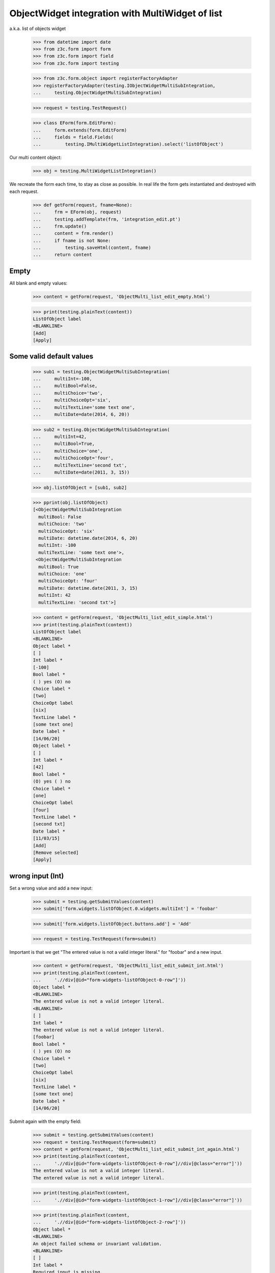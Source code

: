 ObjectWidget integration with MultiWidget of list
-------------------------------------------------

a.k.a. list of objects widget

  >>> from datetime import date
  >>> from z3c.form import form
  >>> from z3c.form import field
  >>> from z3c.form import testing

  >>> from z3c.form.object import registerFactoryAdapter
  >>> registerFactoryAdapter(testing.IObjectWidgetMultiSubIntegration,
  ...     testing.ObjectWidgetMultiSubIntegration)

  >>> request = testing.TestRequest()

  >>> class EForm(form.EditForm):
  ...     form.extends(form.EditForm)
  ...     fields = field.Fields(
  ...         testing.IMultiWidgetListIntegration).select('listOfObject')

Our multi content object:

  >>> obj = testing.MultiWidgetListIntegration()

We recreate the form each time, to stay as close as possible.
In real life the form gets instantiated and destroyed with each request.

  >>> def getForm(request, fname=None):
  ...     frm = EForm(obj, request)
  ...     testing.addTemplate(frm, 'integration_edit.pt')
  ...     frm.update()
  ...     content = frm.render()
  ...     if fname is not None:
  ...         testing.saveHtml(content, fname)
  ...     return content

Empty
#####

All blank and empty values:

  >>> content = getForm(request, 'ObjectMulti_list_edit_empty.html')

  >>> print(testing.plainText(content))
  ListOfObject label
  <BLANKLINE>
  [Add]
  [Apply]

Some valid default values
#########################

  >>> sub1 = testing.ObjectWidgetMultiSubIntegration(
  ...     multiInt=-100,
  ...     multiBool=False,
  ...     multiChoice='two',
  ...     multiChoiceOpt='six',
  ...     multiTextLine='some text one',
  ...     multiDate=date(2014, 6, 20))

  >>> sub2 = testing.ObjectWidgetMultiSubIntegration(
  ...     multiInt=42,
  ...     multiBool=True,
  ...     multiChoice='one',
  ...     multiChoiceOpt='four',
  ...     multiTextLine='second txt',
  ...     multiDate=date(2011, 3, 15))

  >>> obj.listOfObject = [sub1, sub2]

  >>> pprint(obj.listOfObject)
  [<ObjectWidgetMultiSubIntegration
    multiBool: False
    multiChoice: 'two'
    multiChoiceOpt: 'six'
    multiDate: datetime.date(2014, 6, 20)
    multiInt: -100
    multiTextLine: 'some text one'>,
   <ObjectWidgetMultiSubIntegration
    multiBool: True
    multiChoice: 'one'
    multiChoiceOpt: 'four'
    multiDate: datetime.date(2011, 3, 15)
    multiInt: 42
    multiTextLine: 'second txt'>]

  >>> content = getForm(request, 'ObjectMulti_list_edit_simple.html')
  >>> print(testing.plainText(content))
  ListOfObject label
  <BLANKLINE>
  Object label *
  [ ]
  Int label *
  [-100]
  Bool label *
  ( ) yes (O) no
  Choice label *
  [two]
  ChoiceOpt label
  [six]
  TextLine label *
  [some text one]
  Date label *
  [14/06/20]
  Object label *
  [ ]
  Int label *
  [42]
  Bool label *
  (O) yes ( ) no
  Choice label *
  [one]
  ChoiceOpt label
  [four]
  TextLine label *
  [second txt]
  Date label *
  [11/03/15]
  [Add]
  [Remove selected]
  [Apply]

wrong input (Int)
#################

Set a wrong value and add a new input:

  >>> submit = testing.getSubmitValues(content)
  >>> submit['form.widgets.listOfObject.0.widgets.multiInt'] = 'foobar'

  >>> submit['form.widgets.listOfObject.buttons.add'] = 'Add'

  >>> request = testing.TestRequest(form=submit)

Important is that we get "The entered value is not a valid integer literal."
for "foobar" and a new input.

  >>> content = getForm(request, 'ObjectMulti_list_edit_submit_int.html')
  >>> print(testing.plainText(content,
  ...     './/div[@id="form-widgets-listOfObject-0-row"]'))
  Object label *
  <BLANKLINE>
  The entered value is not a valid integer literal.
  <BLANKLINE>
  [ ]
  Int label *
  The entered value is not a valid integer literal.
  [foobar]
  Bool label *
  ( ) yes (O) no
  Choice label *
  [two]
  ChoiceOpt label
  [six]
  TextLine label *
  [some text one]
  Date label *
  [14/06/20]

Submit again with the empty field:

  >>> submit = testing.getSubmitValues(content)
  >>> request = testing.TestRequest(form=submit)
  >>> content = getForm(request, 'ObjectMulti_list_edit_submit_int_again.html')
  >>> print(testing.plainText(content,
  ...     './/div[@id="form-widgets-listOfObject-0-row"]//div[@class="error"]'))
  The entered value is not a valid integer literal.
  The entered value is not a valid integer literal.

  >>> print(testing.plainText(content,
  ...     './/div[@id="form-widgets-listOfObject-1-row"]//div[@class="error"]'))

  >>> print(testing.plainText(content,
  ...     './/div[@id="form-widgets-listOfObject-2-row"]'))
  Object label *
  <BLANKLINE>
  An object failed schema or invariant validation.
  <BLANKLINE>
  [ ]
  Int label *
  Required input is missing.
  []
  Bool label *
  Required input is missing.
  ( ) yes ( ) no
  Choice label *
  [one]
  ChoiceOpt label
  [No value]
  TextLine label *
  Required input is missing.
  []
  Date label *
  Required input is missing.
  []

Let's remove some items:

  >>> submit = testing.getSubmitValues(content)
  >>> submit['form.widgets.listOfObject.1.remove'] = '1'
  >>> submit['form.widgets.listOfObject.2.remove'] = '1'
  >>> submit['form.widgets.listOfObject.buttons.remove'] = 'Remove selected'
  >>> request = testing.TestRequest(form=submit)
  >>> content = getForm(request, 'ObjectMulti_list_edit_remove_int.html')
  >>> print(testing.plainText(content))
  ListOfObject label
  <BLANKLINE>
  Object label *
  The entered value is not a valid integer literal.
  [ ]
  Int label *
  The entered value is not a valid integer literal.
  [foobar]
  Bool label *
  ( ) yes (O) no
  Choice label *
  [two]
  ChoiceOpt label
  [six]
  TextLine label *
  [some text one]
  Date label *
  [14/06/20]
  [Add]
  [Remove selected]
  [Apply]

The object is unchanged:

  >>> pprint(obj.listOfObject)
  [<ObjectWidgetMultiSubIntegration
    multiBool: False
    multiChoice: 'two'
    multiChoiceOpt: 'six'
    multiDate: datetime.date(2014, 6, 20)
    multiInt: -100
    multiTextLine: 'some text one'>,
   <ObjectWidgetMultiSubIntegration
    multiBool: True
    multiChoice: 'one'
    multiChoiceOpt: 'four'
    multiDate: datetime.date(2011, 3, 15)
    multiInt: 42
    multiTextLine: 'second txt'>]


wrong input (TextLine)
######################

Set a wrong value and add a new input:

  >>> submit = testing.getSubmitValues(content)
  >>> submit['form.widgets.listOfObject.0.widgets.multiTextLine'] = 'foo\nbar'

  >>> submit['form.widgets.listOfObject.buttons.add'] = 'Add'

  >>> request = testing.TestRequest(form=submit)

Important is that we get "Constraint not satisfied"
for "foo\nbar" and a new input.

  >>> content = getForm(request, 'ObjectMulti_list_edit_submit_textline.html')
  >>> print(testing.plainText(content,
  ...     './/div[@id="form-widgets-listOfObject-0-row"]'))
  Object label *
  <BLANKLINE>
  The entered value is not a valid integer literal.
  <BLANKLINE>
  [ ]
  Int label *
  The entered value is not a valid integer literal.
  [foobar]
  Bool label *
  ( ) yes (O) no
  Choice label *
  [two]
  ChoiceOpt label
  [six]
  TextLine label *
  Constraint not satisfied
  [foo
  bar]
  Date label *
  [14/06/20]

Submit again with the empty field:

  >>> submit = testing.getSubmitValues(content)
  >>> request = testing.TestRequest(form=submit)
  >>> content = getForm(request, 'ObjectMulti_list_edit_submit_textline_again.html')
  >>> print(testing.plainText(content,
  ...     './/div[@id="form-widgets-listOfObject-0-row"]//div[@class="error"]'))
  The entered value is not a valid integer literal.
  The entered value is not a valid integer literal.
  Constraint not satisfied

  >>> print(testing.plainText(content,
  ...     './/div[@id="form-widgets-listOfObject-1-row"]//div[@class="error"]'))
  An object failed schema or invariant validation.
  Required input is missing.
  Required input is missing.
  Required input is missing.
  Required input is missing.

Let's remove some items:

  >>> submit = testing.getSubmitValues(content)
  >>> submit['form.widgets.listOfObject.1.remove'] = '1'
  >>> submit['form.widgets.listOfObject.buttons.remove'] = 'Remove selected'
  >>> request = testing.TestRequest(form=submit)
  >>> content = getForm(request, 'ObjectMulti_list_edit_remove_textline.html')
  >>> print(testing.plainText(content))
  ListOfObject label
  <BLANKLINE>
  Object label *
  The entered value is not a valid integer literal.
  [ ]
  Int label *
  The entered value is not a valid integer literal.
  [foobar]
  Bool label *
  ( ) yes (O) no
  Choice label *
  [two]
  ChoiceOpt label
  [six]
  TextLine label *
  Constraint not satisfied
  [foo
  bar]
  Date label *
  [14/06/20]
  [Add]
  [Remove selected]
  [Apply]

The object is unchanged:

  >>> pprint(obj.listOfObject)
  [<ObjectWidgetMultiSubIntegration
    multiBool: False
    multiChoice: 'two'
    multiChoiceOpt: 'six'
    multiDate: datetime.date(2014, 6, 20)
    multiInt: -100
    multiTextLine: 'some text one'>,
   <ObjectWidgetMultiSubIntegration
    multiBool: True
    multiChoice: 'one'
    multiChoiceOpt: 'four'
    multiDate: datetime.date(2011, 3, 15)
    multiInt: 42
    multiTextLine: 'second txt'>]


wrong input (Date)
##################

Set a wrong value and add a new input:

  >>> submit = testing.getSubmitValues(content)
  >>> submit['form.widgets.listOfObject.0.widgets.multiDate'] = 'foobar'

  >>> submit['form.widgets.listOfObject.buttons.add'] = 'Add'

  >>> request = testing.TestRequest(form=submit)

Important is that we get "The datetime string did not match the pattern"
for "foobar" and a new input.

  >>> content = getForm(request, 'ObjectMulti_list_edit_submit_date.html')
  >>> print(testing.plainText(content))
  ListOfObject label
  <BLANKLINE>
  Object label *
  The entered value is not a valid integer literal.
  [ ]
  Int label *
  The entered value is not a valid integer literal.
  [foobar]
  Bool label *
  ( ) yes (O) no
  Choice label *
  [two]
  ChoiceOpt label
  [six]
  TextLine label *
  Constraint not satisfied
  [foo
  bar]
  Date label *
  The datetime string did not match the pattern 'yy/MM/dd'.
  [foobar]
  Object label *
  [ ]
  Int label *
  []
  Bool label *
  ( ) yes ( ) no
  Choice label *
  [[    ]]
  ChoiceOpt label
  [No value]
  TextLine label *
  []
  Date label *
  []
  [Add]
  [Remove selected]
  [Apply]

Submit again with the empty field:

  >>> submit = testing.getSubmitValues(content)
  >>> request = testing.TestRequest(form=submit)
  >>> content = getForm(request)
  >>> print(testing.plainText(content,
  ...     './/div[@id="form-widgets-listOfObject-0-row"]//div[@class="error"]'))
  The entered value is not a valid integer literal.
  The entered value is not a valid integer literal.
  Constraint not satisfied
  The datetime string did not match the pattern 'yy/MM/dd'.

Add one more field:

  >>> submit = testing.getSubmitValues(content)
  >>> submit['form.widgets.listOfObject.buttons.add'] = 'Add'
  >>> request = testing.TestRequest(form=submit)
  >>> content = getForm(request)

And fill in a valid value:

  >>> submit = testing.getSubmitValues(content)
  >>> submit['form.widgets.listOfObject.2.widgets.multiDate'] = '14/06/21'
  >>> request = testing.TestRequest(form=submit)
  >>> content = getForm(request, 'ObjectMulti_list_edit_submit_date2.html')
  >>> print(testing.plainText(content))
  ListOfObject label Object label *
  The entered value is not a valid integer literal.
  [ ]
  Int label *
  The entered value is not a valid integer literal.
  [foobar]
  Bool label *
  ( ) yes (O) no
  Choice label *
  [two]
  ChoiceOpt label
  [six]
  TextLine label *
  Constraint not satisfied
  [foo
  bar]
  Date label *
  The datetime string did not match the pattern 'yy/MM/dd'.
  [foobar]
  Object label *
  An object failed schema or invariant validation.
  [ ]
  Int label *
  Required input is missing.
  []
  Bool label *
  Required input is missing.
  ( ) yes ( ) no
  Choice label *
  [one]
  ChoiceOpt label
  [No value]
  TextLine label *
  Required input is missing.
  []
  Date label *
  Required input is missing.
  []
  Object label *
  An object failed schema or invariant validation.
  [ ]
  Int label *
  Required input is missing.
  []
  Bool label *
  Required input is missing.
  ( ) yes ( ) no
  Choice label *
  [one]
  ChoiceOpt label
  [No value]
  TextLine label *
  Required input is missing.
  []
  Date label *
  [14/06/21]
  [Add] [Remove selected]
  [Apply]

Let's remove some items:

  >>> submit = testing.getSubmitValues(content)
  >>> submit['form.widgets.listOfObject.2.remove'] = '1'
  >>> submit['form.widgets.listOfObject.buttons.remove'] = 'Remove selected'
  >>> request = testing.TestRequest(form=submit)
  >>> content = getForm(request, 'ObjectMulti_list_edit_remove_date.html')
  >>> print(testing.plainText(content))
  ListOfObject label
  <BLANKLINE>
  Object label *
  The entered value is not a valid integer literal.
  [ ]
  Int label *
  The entered value is not a valid integer literal.
  [foobar]
  Bool label *
  ( ) yes (O) no
  Choice label *
  [two]
  ChoiceOpt label
  [six]
  TextLine label *
  Constraint not satisfied
  [foo
  bar]
  Date label *
  The datetime string did not match the pattern 'yy/MM/dd'.
  [foobar]
  Object label *
  An object failed schema or invariant validation.
  [ ]
  Int label *
  Required input is missing.
  []
  Bool label *
  Required input is missing.
  ( ) yes ( ) no
  Choice label *
  [one]
  ChoiceOpt label
  [No value]
  TextLine label *
  Required input is missing.
  []
  Date label *
  Required input is missing.
  []
  [Add] [Remove selected]
  [Apply]

The object is unchanged:

  >>> pprint(obj.listOfObject)
  [<ObjectWidgetMultiSubIntegration
    multiBool: False
    multiChoice: 'two'
    multiChoiceOpt: 'six'
    multiDate: datetime.date(2014, 6, 20)
    multiInt: -100
    multiTextLine: 'some text one'>,
   <ObjectWidgetMultiSubIntegration
    multiBool: True
    multiChoice: 'one'
    multiChoiceOpt: 'four'
    multiDate: datetime.date(2011, 3, 15)
    multiInt: 42
    multiTextLine: 'second txt'>]

Fix values
##########

  >>> submit = testing.getSubmitValues(content)
  >>> submit['form.widgets.listOfObject.0.widgets.multiInt'] = '1042'
  >>> submit['form.widgets.listOfObject.0.widgets.multiTextLine'] = 'moo900'
  >>> submit['form.widgets.listOfObject.0.widgets.multiDate'] = '14/06/23'

  >>> submit['form.widgets.listOfObject.1.remove'] = '1'
  >>> submit['form.widgets.listOfObject.buttons.remove'] = 'Remove selected'

  >>> request = testing.TestRequest(form=submit)
  >>> content = getForm(request, 'ObjectMulti_list_edit_fix_values.html')
  >>> print(testing.plainText(content))
  ListOfObject label
  <BLANKLINE>
  Object label *
  [ ]
  Int label *
  [1,042]
  Bool label *
  ( ) yes (O) no
  Choice label *
  [two]
  ChoiceOpt label
  [six]
  TextLine label *
  [moo900]
  Date label *
  [14/06/23]
  [Add]
  [Remove selected]
  [Apply]

The object is unchanged:

  >>> pprint(obj.listOfObject)
  [<ObjectWidgetMultiSubIntegration
    multiBool: False
    multiChoice: 'two'
    multiChoiceOpt: 'six'
    multiDate: datetime.date(2014, 6, 20)
    multiInt: -100
    multiTextLine: 'some text one'>,
   <ObjectWidgetMultiSubIntegration
    multiBool: True
    multiChoice: 'one'
    multiChoiceOpt: 'four'
    multiDate: datetime.date(2011, 3, 15)
    multiInt: 42
    multiTextLine: 'second txt'>]

And apply

  >>> submit = testing.getSubmitValues(content)
  >>> submit['form.buttons.apply'] = 'Apply'

  >>> request = testing.TestRequest(form=submit)
  >>> content = getForm(request)
  >>> print(testing.plainText(content))
  Data successfully updated.
  <BLANKLINE>
  ListOfObject label
  <BLANKLINE>
  Object label *
  [ ]
  Int label *
  [1,042]
  Bool label *
  ( ) yes (O) no
  Choice label *
  [two]
  ChoiceOpt label
  [six]
  TextLine label *
  [moo900]
  Date label *
  [14/06/23]
  [Add]
  [Remove selected]
  [Apply]

Now the object gets updated:

  >>> pprint(obj.listOfObject)
  [<ObjectWidgetMultiSubIntegration
    multiBool: False
    multiChoice: 'two'
    multiChoiceOpt: 'six'
    multiDate: datetime.date(2014, 6, 23)
    multiInt: 1042
    multiTextLine: 'moo900'>]


Bool was misbehaving
####################

  >>> submit = testing.getSubmitValues(content)
  >>> submit['form.widgets.listOfObject.0.widgets.multiBool'] = 'true'
  >>> submit['form.buttons.apply'] = 'Apply'

  >>> request = testing.TestRequest(form=submit)
  >>> content = getForm(request)
  >>> print(testing.plainText(content))
  Data successfully updated.
  ...

  >>> pprint(obj.listOfObject)
  [<ObjectWidgetMultiSubIntegration
    multiBool: True
    multiChoice: 'two'
    multiChoiceOpt: 'six'
    multiDate: datetime.date(2014, 6, 23)
    multiInt: 1042
    multiTextLine: 'moo900'>]


  >>> submit = testing.getSubmitValues(content)
  >>> submit['form.widgets.listOfObject.0.widgets.multiBool'] = 'false'
  >>> submit['form.buttons.apply'] = 'Apply'

  >>> request = testing.TestRequest(form=submit)
  >>> content = getForm(request)
  >>> print(testing.plainText(content))
  Data successfully updated.
  ...

  >>> pprint(obj.listOfObject)
  [<ObjectWidgetMultiSubIntegration
    multiBool: False
    multiChoice: 'two'
    multiChoiceOpt: 'six'
    multiDate: datetime.date(2014, 6, 23)
    multiInt: 1042
    multiTextLine: 'moo900'>]
